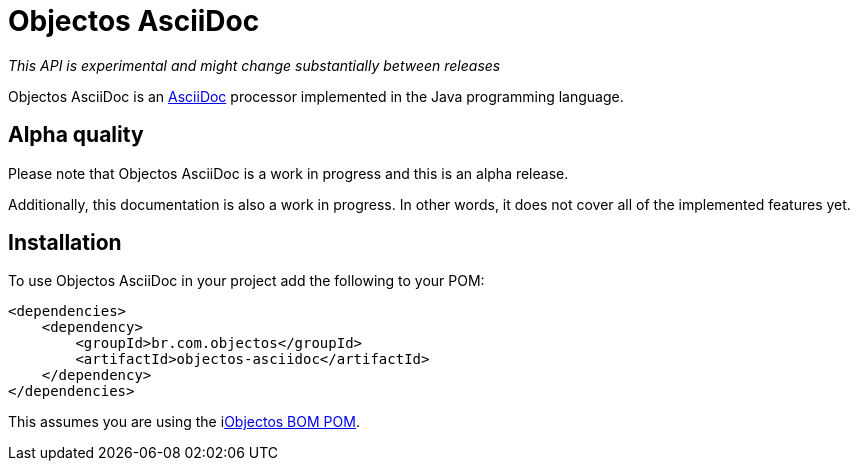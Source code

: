 = Objectos AsciiDoc
:toc-title: Overview

_This API is experimental and might change substantially between releases_

Objectos AsciiDoc is an https://docs.asciidoctor.org/asciidoc/latest[AsciiDoc] processor implemented in the Java programming language.

== Alpha quality

Please note that Objectos AsciiDoc is a work in progress and this is an alpha release.

Additionally, this documentation is also a work in progress.
In other words, it does not cover all of the implemented features yet.

== Installation

To use Objectos AsciiDoc in your project add the following to your POM:

[,xml]
----
<dependencies>
    <dependency>
        <groupId>br.com.objectos</groupId>
        <artifactId>objectos-asciidoc</artifactId>
    </dependency>
</dependencies>
----

This assumes you are using the ilink:intro/install[Objectos BOM POM].
